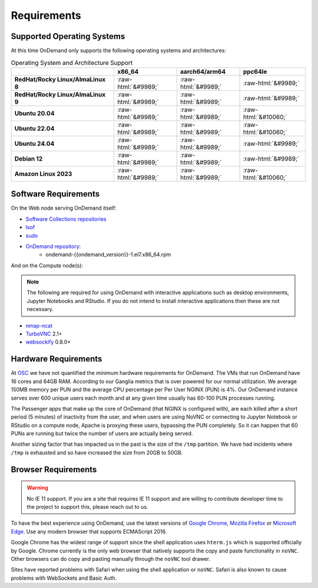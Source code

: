 .. _requirements:

Requirements
============

Supported Operating Systems
---------------------------

.. _os-support:

At this time OnDemand only supports the following operating systems and architectures:

.. role::  raw-html(raw)
    :format: html

.. csv-table:: Operating System and Architecture Support
   :header: "","x86_64","aarch64/arm64","ppc64le"
   :stub-columns: 1

   "RedHat/Rocky Linux/AlmaLinux 8",:raw-html:`&#9989;`,:raw-html:`&#9989;`,:raw-html:`&#9989;`
   "RedHat/Rocky Linux/AlmaLinux 9",:raw-html:`&#9989;`,:raw-html:`&#9989;`,:raw-html:`&#9989;`
   "Ubuntu 20.04",:raw-html:`&#9989;`,:raw-html:`&#9989;`,:raw-html:`&#10060;`
   "Ubuntu 22.04",:raw-html:`&#9989;`,:raw-html:`&#9989;`,:raw-html:`&#10060;`
   "Ubuntu 24.04",:raw-html:`&#9989;`,:raw-html:`&#9989;`,:raw-html:`&#9989;`
   "Debian 12",:raw-html:`&#9989;`,:raw-html:`&#9989;`,:raw-html:`&#9989;`
   "Amazon Linux 2023",:raw-html:`&#9989;`,:raw-html:`&#9989;`,:raw-html:`&#10060;`

Software Requirements
---------------------

On the Web node serving OnDemand itself:

- `Software Collections repositories`_
- `lsof`_
- `sudo`_
- `OnDemand repository`_:
    - ondemand-{{ondemand_version}}-1.el7.x86_64.rpm

.. _Software Collections repositories: https://www.softwarecollections.org/en/
.. _lsof: https://en.wikipedia.org/wiki/Lsof
.. _OnDemand repository: https://openondemand.org/
.. _sudo: https://www.sudo.ws/

And on the Compute node(s):

.. note::

    The following are required for using OnDemand with interactive applications such as desktop environments, Jupyter Notebooks and RStudio. If you do not intend to install interactive applications then these are not necessary.

- `nmap-ncat`_
- `TurboVNC`_ 2.1+
- `websockify`_ 0.8.0+

.. _nmap-ncat: https://nmap.org/ncat/
.. _turbovnc: https://turbovnc.org/
.. _websockify: https://github.com/novnc/websockify

Hardware Requirements
---------------------

At `OSC`_ we have not quantified the minimum hardware requirements for OnDemand. The VMs that run OnDemand have 16 cores and 64GB RAM. According to our Ganglia metrics that is over powered for our normal utilization. We average 150MB memory per PUN and the average CPU percentage per Per User NGINX (PUN) is 4%. Our OnDemand instance serves over 600 unique users each month and at any given time usually has 60-100 PUN processes running.

The Passenger apps that make up the core of OnDemand (that NGINX is configured with), are each killed after a short period (5 minutes) of inactivity from the user, and when users are using NoVNC or connecting to Jupyter Notebook or RStudio on a compute node, Apache is proxying these users, bypassing the PUN completely. So it can happen that 60 PUNs are running but twice the number of users are actually being served.

Another sizing factor that has impacted us in the past is the size of the ``/tmp`` partition.  We have had incidents where ``/tmp`` is exhausted and so have increased the size from 20GB to 50GB.

.. _OSC: https://osc.edu

Browser Requirements
--------------------

.. _browser-requirements:

.. warning::

    No IE 11 support. If you are a site that requires IE 11 support and are willing to contribute developer time to the project to support this, please reach out to us.

To have the best experience using OnDemand, use the latest versions of `Google Chrome`_, `Mozilla Firefox`_ or `Microsoft Edge`_.
Use any modern browser that supports ECMAScript 2016.

Google Chrome has the widest range of support since the shell application uses ``hterm.js`` which is supported officially by Google.
Chrome currently is the only web browser that natively supports the copy and paste functionality in ``noVNC``.
Other browsers can do copy and pasting manually through the ``noVNC`` tool drawer.

Sites have reported problems with Safari when using the shell application or ``noVNC``. Safari is also known to cause problems with WebSockets and Basic Auth.

.. _`Google Chrome`: https://www.google.com/chrome/
.. _`Mozilla Firefox`: https://www.mozilla.org/en-US/firefox/new/
.. _`Microsoft Edge`: https://www.microsoft.com/en-us/edge
